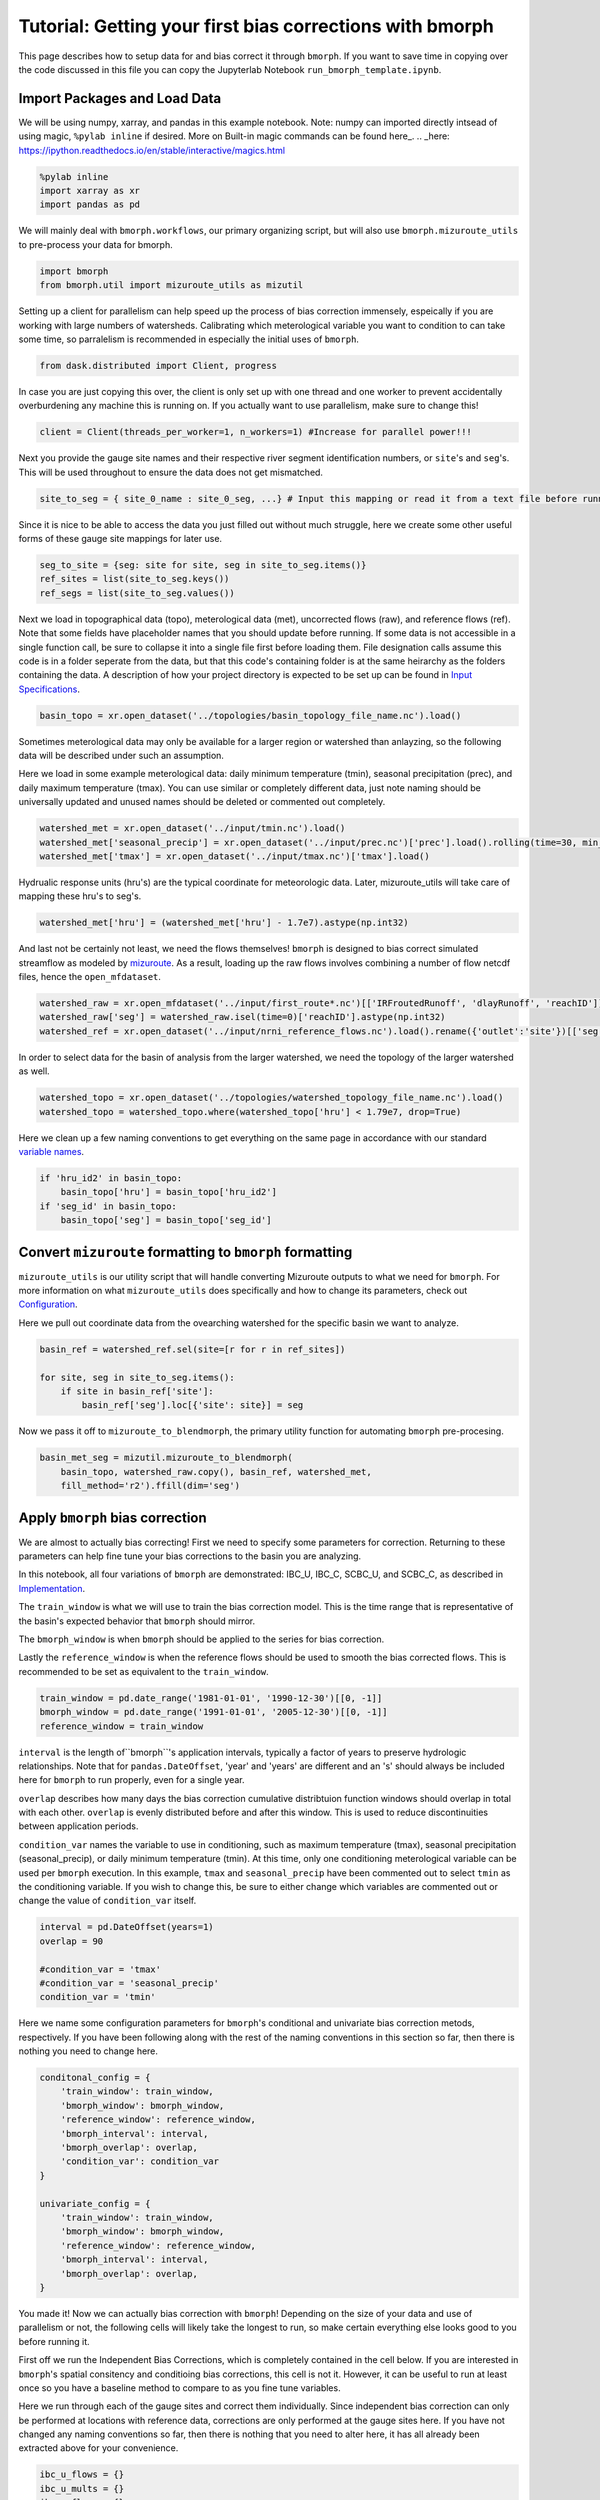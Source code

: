 Tutorial: Getting your first bias corrections with bmorph
=========================================================

This page describes how to setup data for and bias correct it through ``bmorph``. 
If you want to save time in copying over the code discussed in this file
you can copy the Jupyterlab Notebook ``run_bmorph_template.ipynb``.

Import Packages and Load Data
-----------------------------
We will be using numpy, xarray, and pandas in this example notebook.
Note: numpy can imported directly intsead of using magic, ``%pylab inline`` if desired. More on Built-in magic commands can be found here_.
.. _here: https://ipython.readthedocs.io/en/stable/interactive/magics.html
 
.. code:: ipython3    
    
    %pylab inline
    import xarray as xr
    import pandas as pd
    
We will mainly deal with ``bmorph.workflows``, our primary organizing script, but will also use ``bmorph.mizuroute_utils`` to pre-process your data for bmorph.
    
.. code:: ipython3 

    import bmorph
    from bmorph.util import mizuroute_utils as mizutil
    
Setting up a client for parallelism can help speed up the process
of bias correction immensely, espeically if you are working with large numbers of
watersheds. Calibrating which meterological variable you want to condition to can take
some time, so parralelism is recommended in especially the initial uses of ``bmorph``.

.. code:: ipython3 

    from dask.distributed import Client, progress
    
In case you are just copying this over, the client is only set up with
one thread and one worker to prevent accidentally overburdening any
machine this is running on. If you actually want to use parallelism, 
make sure to change this!
    
.. code:: ipython3     

    client = Client(threads_per_worker=1, n_workers=1) #Increase for parallel power!!!

Next you provide the gauge site names and their respective river segment identification
numbers, or ``site``'s and ``seg``'s. This will be used throughout to ensure the data does
not get mismatched.

.. code:: ipython3     
    
    site_to_seg = { site_0_name : site_0_seg, ...} # Input this mapping or read it from a text file before running!

Since it is nice to be able to access the data you just filled out without much struggle, here we create
some other useful forms of these gauge site mappings for later use.

.. code:: ipython3 

    seg_to_site = {seg: site for site, seg in site_to_seg.items()}
    ref_sites = list(site_to_seg.keys())
    ref_segs = list(site_to_seg.values())
    
Next we load in topographical data (topo), meterological data (met), 
uncorrected flows (raw), and reference flows (ref). Note that some
fields have placeholder names that you should update before running.
If some data is not accessible in a single function call, be sure to collapse
it into a single file first before loading them. File designation calls assume
this code is in a folder seperate from the data, but that this code's containing
folder is at the same heirarchy as the folders containing the data. A description
of how your project directory is expected to be set up can be found in `Input Specifications <data.rst/Directory Setup>`_.
    
.. code:: ipython3 
    
    basin_topo = xr.open_dataset('../topologies/basin_topology_file_name.nc').load() 
    
Sometimes meterological data may only be available for a larger region
or watershed than anlayzing, so the following data will be described under such
an assumption.
    
Here we load in some example meterological data: daily minimum temperature (tmin), seasonal precipitation (prec),
and daily maximum temperature (tmax). You can use similar or completely different data, just note naming should be universally updated and unused names should be deleted or commented out completely.

.. code:: ipython3 

    watershed_met = xr.open_dataset('../input/tmin.nc').load()
    watershed_met['seasonal_precip'] = xr.open_dataset('../input/prec.nc')['prec'].load().rolling(time=30, min_periods=1).sum()
    watershed_met['tmax'] = xr.open_dataset('../input/tmax.nc')['tmax'].load()
    
Hydrualic response units (hru's) are the typical coordinate for meteorologic data. Later, mizuroute_utils
will take care of mapping these hru's to seg's.
    
.. code:: ipython3 
    
    watershed_met['hru'] = (watershed_met['hru'] - 1.7e7).astype(np.int32)
    
And last not be certainly not least, we need the flows themselves! ``bmorph`` is designed to bias 
correct simulated streamflow as modeled by mizuroute_. As a result, loading
up the raw flows involves combining a number of flow netcdf files, hence the ``open_mfdataset``.

.. _mizuroute: https://mizuroute.readthedocs.io/en/latest/

.. code:: ipython3 

    watershed_raw = xr.open_mfdataset('../input/first_route*.nc')[['IRFroutedRunoff', 'dlayRunoff', 'reachID']].load()
    watershed_raw['seg'] = watershed_raw.isel(time=0)['reachID'].astype(np.int32)
    watershed_ref = xr.open_dataset('../input/nrni_reference_flows.nc').load().rename({'outlet':'site'})[['seg', 'seg_id', 'reference_flow']]
    
In order to select data for the basin of analysis from the larger watershed, we 
need the topology of the larger watershed as well.

.. code:: ipython3 

    watershed_topo = xr.open_dataset('../topologies/watershed_topology_file_name.nc').load()
    watershed_topo = watershed_topo.where(watershed_topo['hru'] < 1.79e7, drop=True)


Here we clean up a few naming conventions to get everything on the same page in accordance with our standard `variable names <data.rst/Variable Naming Conventions>`_.
    
.. code:: ipython3

    if 'hru_id2' in basin_topo:
        basin_topo['hru'] = basin_topo['hru_id2']
    if 'seg_id' in basin_topo:
        basin_topo['seg'] = basin_topo['seg_id']




Convert ``mizuroute`` formatting to ``bmorph`` formatting
---------------------------------------------------------

``mizuroute_utils`` is our utility script that will handle converting
Mizuroute outputs to what we need for ``bmorph``. For more information
on what ``mizuroute_utils`` does specifically and how to change its 
parameters, check out `Configuration <data.rst/Configuration>`_.

Here we pull out coordinate data from the ovearching watershed
for the specific basin we want to analyze.
    
.. code:: ipython3 
    
    basin_ref = watershed_ref.sel(site=[r for r in ref_sites])
    
    for site, seg in site_to_seg.items():
        if site in basin_ref['site']:
            basin_ref['seg'].loc[{'site': site}] = seg
    
Now we pass it off to ``mizuroute_to_blendmorph``, the primary utility 
function for automating ``bmorph`` pre-procesing.
    
.. code:: ipython3 

    basin_met_seg = mizutil.mizuroute_to_blendmorph(
        basin_topo, watershed_raw.copy(), basin_ref, watershed_met, 
        fill_method='r2').ffill(dim='seg')

Apply ``bmorph`` bias correction
--------------------------------

We are almost to actually bias correcting! First we need to specify some parameters 
for correction. Returning to these parameters can help fine tune your bias 
corrections to the basin you are analyzing.

In this notebook, all four variations of ``bmorph`` are demonstrated: 
IBC_U, IBC_C, SCBC_U, and SCBC_C, as described in `Implementation <bias_correction.rst/Implementation>`_.

The ``train_window`` is what we will use to train the bias correction
model. This is the time range that is representative of the
basin's expected behavior that ``bmorph`` should mirror.

The ``bmorph_window`` is when ``bmorph`` should be applied to the series for
bias correction.

Lastly the ``reference_window`` is when the reference flows should be used to 
smooth the bias corrected flows. This is recommended to be set as equivalent to the
``train_window``.
    
.. code:: ipython3 

    train_window = pd.date_range('1981-01-01', '1990-12-30')[[0, -1]]
    bmorph_window = pd.date_range('1991-01-01', '2005-12-30')[[0, -1]]
    reference_window = train_window
    
``interval`` is the length of``bmorph``'s application intervals, 
typically a factor of years to preserve hydrologic 
relationships. Note that for ``pandas.DateOffset``, 'year' and 'years' 
are different and an 's' should always be included here for ``bmorph``
to run properly, even for a single year.

``overlap`` describes how many days the bias correction cumulative distribtuion function
windows should overlap in total with each other. ``overlap`` is evenly distributed before
and after this window. This is used to reduce discontinuities between application periods.

``condition_var`` names the variable to use in conditioning, such as maximum
temperature (tmax), seasonal precipitation (seasonal_precip), or daily
minimum temperature (tmin). At this time, only one conditioning
meterological variable can be used per ``bmorph`` execution. In this example,
``tmax`` and ``seasonal_precip`` have been commented out to select ``tmin`` as
the conditioning variable. If you wish to change this, be sure to either change
which variables are commented out or change the value of ``condition_var`` itself.
    
.. code:: ipython3 

    interval = pd.DateOffset(years=1)
    overlap = 90
    
    #condition_var = 'tmax'
    #condition_var = 'seasonal_precip'
    condition_var = 'tmin'

Here we name some configuration parameters for ``bmorph``'s conditional and univariate
bias correction metods, respectively. If you have been following along with the
rest of the naming conventions in this section so far, then there is
nothing you need to change here.

.. code:: ipython3 

    conditonal_config = {
        'train_window': train_window,
        'bmorph_window': bmorph_window,
        'reference_window': reference_window,
        'bmorph_interval': interval,
        'bmorph_overlap': overlap,
        'condition_var': condition_var
    }
    
    univariate_config = {
        'train_window': train_window,
        'bmorph_window': bmorph_window,
        'reference_window': reference_window,
        'bmorph_interval': interval,
        'bmorph_overlap': overlap,
    }

You made it! Now we can actually bias correction with ``bmorph``! Depending
on the size of your data and use of parallelism or not, the following cells
will likely take the longest to run, so make certain everything else looks
good to you before running it.

First off we run the Independent Bias Corrections, which is completely contained
in the cell below. If you are interested in ``bmorph``'s spatial consitency and conditioing
bias corrections, this cell is not it. However, it can be useful to run at least once
so you have a baseline method to compare to as you fine tune variables.

Here we run through each of the gauge sites and correct them 
individually. Since independent bias correction can only be performed
at locations with reference data, corrections are only performed at
the gauge sites here. If you have not changed any naming conventions
so far, then there is nothing that you need to alter here, it has all already
been extracted above for your convenience.

.. code:: ipython3

    ibc_u_flows = {}
    ibc_u_mults = {}
    ibc_c_flows = {}
    ibc_c_mults = {}
    
    raw_flows = {}
    ref_flows = {}
    
    for site, seg in site_to_seg.items():
        raw_ts = basin_met_seg.sel(seg=seg)['IRFroutedRunoff'].to_series()
        train_ts = basin_met_seg.sel(seg=seg)['IRFroutedRunoff'].to_series()
        obs_ts = basin_met_seg.sel(seg=seg)['up_ref_flow'].to_series()
        cond_var = basin_met_seg.sel(seg=seg)[f'up_{condition_var}'].to_series()
        ref_flows[site] = obs_ts
        raw_flows[site] = raw_ts
        
        ## IBC_U (Independent Bias Correction: Univariate)
        ibc_u_flows[site], ibc_u_mults[site] = bmorph.workflows.apply_interval_bmorph(
            raw_ts, train_ts, obs_ts, train_window, bmorph_window, reference_window, interval, overlap)
        
        ## IBC_C (Independent Bias Correction: Conditioned)
        ibc_c_flows[site], ibc_c_mults[site] = bmorph.workflows.apply_interval_bmorph(
            raw_ts, train_ts, obs_ts, train_window, bmorph_window, reference_window, interval, overlap,
            raw_y=cond_var, train_y=cond_var, obs_y=cond_var)


    
Here you specify where ``mizuroute`` is installed on your system
and set up some variables to store total flows.

``output_prefix`` will be used to write and load files according to the
basin's name, make certain to update this with the actual name of
the basin you are analyzing so you can track where different files
are writen.

.. code:: ipython3

    mizuroute_exe = # mizuroute designation
    
    unconditioned_totals = {}
    conditioned_totals = {}
    output_prefix = # basin name
    
Now we use ``run_parallel_scbc`` to do the rest! This may take a while ...

.. code:: ipython3

    unconditioned_totals = bmorph.workflows.run_parallel_scbc(basin_met_seg, client, output_prefix, mizuroute_exe, univariate_config)
    conditioned_totals = bmorph.workflows.run_parallel_scbc(basin_met_seg, client, output_prefix, mizuroute_exe, conditonal_config)
    
    # Here we select out our rerouted gauge site modeled flows.
    for site, seg in site_to_seg.items():
        unconditioned_totals[site] = unconditioned_totals['IRFroutedRunoff'].sel(seg=seg)
        conditioned_totals[site] = conditioned_totals['IRFroutedRunoff'].sel(seg=seg)

Lastly we combine all the data into a singular xarray.Dataset, putting a nice little bow
on your basin's analysis. If you did not run all parts of bmoprh, make certain to comment
out those lines below.

.. code:: ipython3

    scbc_c = bmorph.workflows.bmorph_to_dataarray(conditioned_totals, 'scbc_c')
    basin_analysis = xr.Dataset(coords={'site': list(site_to_seg.keys()), 'time': scbc_c['time']})
    basin_analysis['scbc_c'] = scbc_c
    basin_analysis['scbc_u'] = bmorph.workflows.bmorph_to_dataarray(unconditioned_totas, 'scbc_u')
    basin_analysis['ibc_u'] = bmorph.workflows.bmorph_to_dataarray(ibc_u_flows, 'ibc_u')
    basin_analysis['ibc_c'] = bmorph.workflows.bmorph_to_dataarray(ibc_c_flows, 'ibc_c')
    basin_analysis['raw'] = bmorph.workflows.bmorph_to_dataarray(raw_flows, 'raw')
    basin_analysis['ref'] = bmorph.workflows.bmorph_to_dataarray(ref_flows, 'ref')
    basin_analysis.to_netcdf(f'../output/{output_prefix.lower()}_data_processed.nc')

